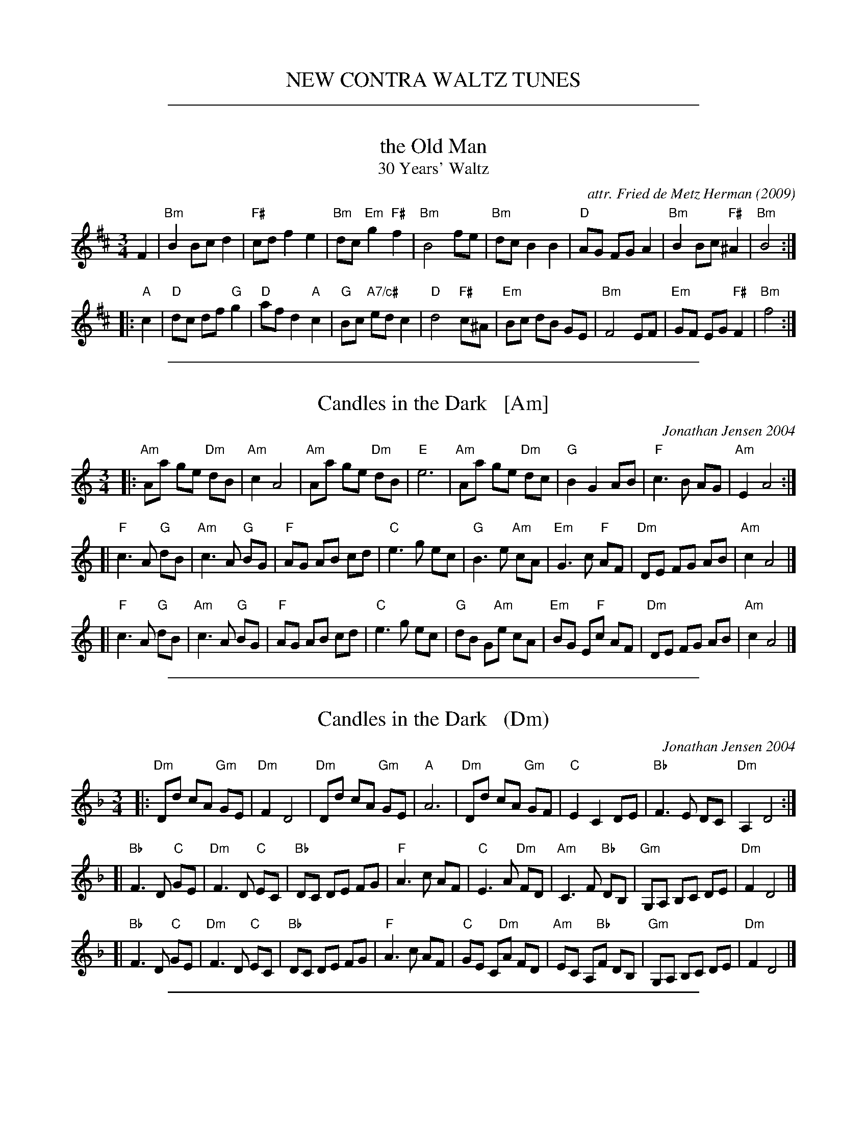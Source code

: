 
X: 0
T: NEW CONTRA WALTZ TUNES
K:

%%sep 1 1 500

X: 1
T: the Old Man
T: 30 Years' Waltz
O: 2009
C: attr. Fried de Metz Herman
R: waltz
Z: 2018 John Chambers <jc:trillian.mit.edu>
S: https://www.youtube.com/watch?v=UmVeP8GKHNE
B: "Serendipity"
M: 3/4
L: 1/8
K: Bm
F2 |\
"Bm"B2 Bc d2 | "F#"cd f2 e2 | "Bm"dc "Em"g2 "F#"f2 | "Bm"B4 fe |\
"Bm"dc B2 B2 | "D"AG FG A2 | "Bm"B2Bc "F#"^A2 | "Bm"B4 :|
|: "A"c2 |\
"D"dc df "G"g2 | "D"af d2 "A"c2 | "G"Bc "A7/c#"ed c2 | "D"d4 "F#"c^A |\
"Em"Bc dB GE | "Bm"F4 EF | "Em"GF EG "F#"F2 | "Bm"f4 :|

%%sep 1 1 500

X: 2
T: Candles in the Dark   [Am]
C: Jonathan Jensen 2004
R: waltz
Z: 2007 John Chambers <jc:trillian.mit.edu>
S: Printed page labelled "22 Loretta Holz" at bottom
S: http://dickatlee.com/misc/fv/centennial/music/pdfs/candles_in_the_dark.pdf
M: 3/4
L: 1/8
K: Am
|: "Am"Aa ge "Dm"dB | "Am"c2 A4 |  "Am"Aa ge "Dm"dB | "E"e6 \
|  "Am"Aa ge "Dm"dc | "G"B2 G2 AB | "F"c3 B AG | "Am"E2 A4 :|
[| "F"c3 A "G"dB | "Am"c3 A "G"BG | "F"AG AB cd | "C"e3 g ec \
|  "G"B3 e "Am"cA | "Em"G3 c "F"AF | "Dm"DE FG AB | "Am"c2 A4 |]
[| "F"c3 A "G"dB | "Am"c3 A "G"BG | "F"AG AB cd | "C"e3 g ec \
|  "G"dB G"Am"e cA | "Em"BG E"F"c AF | "Dm"DE FG AB | "Am"c2 A4 |]

%%sep 1 1 500

X: 3
T: Candles in the Dark   (Dm)
C: Jonathan Jensen 2004
R: waltz
Z: 2007 John Chambers <jc:trillian.mit.edu>
S: Printed page labelled "22 Loretta Holz" at bottom
S: http://dickatlee.com/misc/fv/centennial/music/pdfs/candles_in_the_dark.pdf
M: 3/4
L: 1/8
K: Dm
|: "Dm"Dd cA "Gm"GE | "Dm"F2 D4 |  "Dm"Dd cA "Gm"GE | "A"A6 \
|  "Dm"Dd cA "Gm"GF | "C"E2 C2 DE | "Bb"F3 E DC | "Dm"A,2 D4 :|
[| "Bb"F3 D "C"GE | "Dm"F3 D "C"EC | "Bb"DC DE FG | "F"A3 c AF \
|  "C"E3 A "Dm"FD | "Am"C3 F "Bb"DB, | "Gm"G,A, B,C DE | "Dm"F2 D4 |]
[| "Bb"F3 D "C"GE | "Dm"F3 D "C"EC | "Bb"DC DE FG | "F"A3 c AF \
|  "C"GE C"Dm"A FD | "Am"EC A,"Bb"F DB, | "Gm"G,A, B,C DE | "Dm"F2 D4 |]

%%sep 1 1 500

X: 4
T: the Dancing Bear
C: ?
R: waltz
B: John Thompson`s easiest piano course, part 2
D: https://www.youtube.com/watch?v=_aGfapB04dI
Z: 2019 John Chambers <jc:trillian.mit.edu>
M: 3/4
L: 1/4
K: C
[|\
"C"c3 | A3 | "G7"B3 | GAB |\
"C"c3 | A3 | "G7"B3 | GAB |\
"C"c3 | "C7"_B3 | "F"A3 | "Abdim"_A3 |\
"C"G3 | "G7"d3 | "C"c3- | czz |]

%%sep 1 1 500

X: 5
T: Far Away in Australia
S: Printed page of unknown origin.
R: air, waltz, jig
Z: 2017 John Chambers <jc:trillian.mit.edu>
M: 6/8
L: 1/8
K: C
 [|\
"C"CEG GEG | "F"AFA "C"G3 |\
"C"CEG A2G | "G"D3- D2c |\
"Am"cAc "Em"BGB | "F"AFA "C"G2A/B/ |\
"C"cG[AE] "G"E2D | "C"C3- C2z |]
 [|\
"C"C2D EGA | E2D "G"D3 |\
"Am"c>BA "Em"BAG | "F"A3- A2B |\
"Am"c>BA "Em"BAG | "F"AGA "C"E2D |\
"C"EGA "G"E2D | "C"C3- Cz |]

%%sep 1 1 500

X: 6
T: Round the Room
C: Mike Mahar 2018
R: waltz
Z: 2019 John Chambers <jc:trillian.mit.edu>
S: email from Sand Lafleur 2019-1-1
%%begintext align
%% I had just returned from Fiddle Hell where I spent the weekend trying to play too
%% fast. So, in order to wind down a little I decided to play some waltzes. This tune
%% just popped out. It seemed to me that it was quite danceable and I have this image
%% of the dancers twirling 'round the room.
%%endtext
%%text Play one A and one B last time to finish up.
M: 3/4
L: 1/4
K: G
D |:\
"G"G>AB | "Bm"d2g | "G"b>ag/f/ | "Em"g2d | "C"e>fg |\
[1,3 "G"dgd | "Am"e>dc/B/ | "D"A>cB/A/ :|\
[2,4 "G"dBG | "D"A>GF | "G"G2 :|
|: D |:\
"C"E2c | "Am"c>de | "G"d2B | "Bm"B2B |\
[1,3 "G"d>cB | "Em"d>cB | "D"A2B | "D7"c>BA :|\
[2,4 "D"d>cB | "D7"A>GF | "G"G3 | G2 :|

%%sep 1 1 500

X: 7
T: Round the Room
C: Mike Mahar 2018
R: waltz
Z: 2019 John Chambers <jc:trillian.mit.edu>
S: email from Sand Lafleur 2019-1-1
%%begintext align
%% I had just returned from Fiddle Hell where I spent the weekend trying to play too
%% fast. So, in order to wind down a little I decided to play some waltzes. This tune
%% just popped out. It seemed to me that it was quite danceable and I have this image
%% of the dancers twirling 'round the room.
%%endtext
%%text Play one A and one B last time to finish up.
M: 3/4
L: 1/4
K: G
D |\
"G"G>AB | "Bm"d2g | "G"b>ag/f/ | "Em"g2d | "C"e>fg | "G"dgd | "Am"e>dc/B/ | "D"A>cB/A/|
"G"G>AB | "Bm"d2g | "G"b>ag/f/ | "Em"g2d | "C"e>fg | "G"dBG | "D"A>GF | "G"G2 :|
|: D |\
"C"E2c | "Am"c>de | "G"d2B | "Bm"B2B | "G"d>cB | "Em"d>cB | "D"A2B | "D7"c>BA |
"C"E2c | "Am"c>de | "G"d2B | "Bm"B2B | "D"d>cB | "D7"A>GF | "G"G3 | G2 :|

%%sep 1 1 500

X: 8
% %topspace 1cm
% %leftmargin 1.5cm
% %staffwidth 18.59cm
% %subtitlespace 0cm
% %composerspace 0cm
% %musicspace 0cm
% %partsfont Times 12 box
% %sysstaffsep 40pts
% %staffsep 70pt
% %writefields TCOBDFGHNPQRSWZ
T: Susan and Rose
C: \251 Anna Magee 2016
N: Some previous versions of this tune show Key of D, with some errant C#s instead of all naturalized Cs.
M: 3/4
L: 1/8
R: Waltz
K: Dmix
P: A
[V:1]  A |:"D"f2 fg fe |d2 de fA |"G"B2 Bd BA |"D"F2 D2 A2 |f2 fg fe |d2 de fA |"G"B4- "C"B2- |"G"B4    A2  |
[V:2]  z |:   d3  B AF |D4    D2 |   B2 BA GD |   A4    A2 |d3  B AF |D4    F2 |   G2 D2  B,2 |   G2 D2 B,2 |
[V:1]      "D"f2 fa fe |d2 de fA |"C"c3 d  ec |"D"d2 A4 |"C"c2 cd ec |"G"d2 A2 G2  |"D"F6- |[1 F4 A2 :|[2F2 D2 A2 |]
[V:2]         d3  c AF |D4    D2 |   G4    B2 |   A2 D4 |   G4    B2 |   A2 F2 A,2 |   D6- |   D4 F2 :|  D2 F2 D2 |]
% %vskip .5cm
P: B
[V:1] |:"D"d3 e fA |"G"B4 A2 |"D"d3  e fa  |"G"g4  A2 |"C"c3 d ec |"G"d4   B2 |"D"A2 f4-   |f4    a2 |
[V:2] |:   A4   d2 |   G4 FG |   A2 F2 A,2 |   B,4 D2 |   G4   G2 |   G3 G AG |   F2 A2 d2 |F2 A2 d2 |
[V:1]   "D"f3 e  dA |"G"B4 d2 |"D"A3  F DA, |"G"B,4 D2 |"C" G2 A2 c2 |"G"B2 c2 e2 |"D"d6- |[1 d2 A2 B2 :|[2d6 |]
[V:2]      d3 c  AF |   G4 A2 |   F2 D3  A, |   G,4 D2 |    E2 C3  E |   D2 E2 G2 |   F6- |   F2 F2 G2 :|  F6 |]
% %stretchlast
% %text Key of D Mixolydian
% %textoption 1
%%begintext
%%Anna Magee of Sharon MA was inspired by two of her pet mice, Susan and Rose.
%%endtext
% %textoption 5
% %begintext
% % 2018.06.02
% %endtext

%%sep 1 1 500

X: 9
T: Tourner \`a trois   [Am]
C: Paul Machlis (1998)
R: waltz
Z: 2006 John Chambers <jc:trillian.mit.edu>
B: Peter Barnes "English Country Dance Tunes" V.2
M: 3/4
L: 1/8
K: Am
||:"Am"cd e3 E | "Dm"FG A4 | "G"Bc d3 D | "C"F2 E4 \
|  "Am"A,C EA ce | "Dm"de f4 |1 "Bm"ef e3 E | "E7"ef ed cB \
                            :|2 "E7"e3 dcB | "Am"A6 ||
[| "G"Bc d3 f | "C"f2 e4 | "Dm"d3 fed | "Am"d2 c4 \
|  "Bb"_Bc de fB | "Am"Ac e4 | "Bm"ef e3 E | "E7"ef e4 ||
|| "Am"ae cA EC | "Dm"FG A4 | "G"Bc d3 D | "C"F2 E4 \
|  "Bb"_Bc de fB | "Am"Ac e3 f | "E7"e3 dcB | "Am"A6 |]

%%sep 1 1 500

X: 10
T: Upper Valley Waltz    [Dm]
C: Pete Sutherland
R: waltz
N: transcribed to abc by Oatmeal88  https://thesession.org/tunes/15525
S: Email from Ishmael the Fiddler <ijs:alum.mit.edu> 2018-8-7
M: 3/4
L: 1/8
K: Dmin
|:\
"Dm"d2 Ac GF | d6 |\
"F" c2 Ac GF | "C" c6 ||\
"Bb"B2 cB AG | "F" F2 G2 A2 |
"Dm" A,2 D4 | D4 z2 :|\
"Gm"A2 B4 | B2 GA BA |\
"F"G2 A4 | "Dm"A2 DE FA ||
"Dm" d2 ef ga | "Bb" b6 |\
"Dm" a2 gf ed | "F" f6 ||\
"Gm"A2 B4 | B2 GA BA |
"F" G2 A4 | "Dm"A2 de fg ||\
"Dm" a2 d4 | "C" g2 c4 |\
"Dm" A2 d4 | "Dm" d4 z2 |]

%%sep 1 1 500

X: 11
T: Vals efter Johan Jacob Bruun
S: Played by Mia and Mikael Marin, 10/21/2015
Z: Transcribed brian.wilson@alumni.brown.edu
%Q: 1/4=138
M: 3/4
K: Clyd
L: 1/8
V: 1 staves=2
|: "G"d2 (dB) cA | "G"B2 (BG) EF | "C"G2 G2 (A2 | "G"BA) Bc B2|\
  "G"d2 (dB) cA | "G"B2 (BG) EF | "C"G2 (GA) "G"(FG) |"C" E6 :|
|: "D"F2 (FG) AF | "G"G2 (FE) DE | "Bm"F2 (FG) AF |"D" G2 FE D2 |\
 "G" d2 (dB) cA | "C"B2 (BG) EF | G2 (GA) (FG) | "C"E4 D2 :|
V: 2
|: G2 G2 EF | G2 G2 CD | E2 E2 F2 | GF GA G2 |
 G2 G2 EF | G2 G2 CD | E2 EF DE | C6 :|
|: D6 | C6 | B,6 | A,6 | G,2 (GF) EF | G2 G2 CD | E2 EF DE | C6 :|
%%text As played by Mikael & Mia Marin on 2015.10.21, transcribed by Brian Wilson.
%%text Chords for Lydian mode botched in by Ishmael.

%%sep 1 1 500

X: 12
T: Valse Beaulieu
C: trad.
O: Qu\'ebec
S: http://pascalgemme.com/tradquebec/valse-des-poeles-valse-beaulieu/ via ECD list 2018-4-13
R: waltz
Z: 2018 John Chambers <jc:trillian.mit.edu>
M: 3/4
L: 1/8
K: G
z Bd |\
"G"G3 A Bd | "Em"G3 B "/D"AF | "C"E2 ED EF | "D7"ED D2 BA |\
"G"G3 A "/F#"Bd | "Em"G3 B "/D"AF | "C"E2 ED "D7"GF | "G"G3 :|
A Bd |\
"G"g3 f ed | "Em"B2 BA "/D"Bd | "C"E2 ED EF | "D7"ED D2 Bd |\
"G"g3 f "/F#"ed | "Em"B2 BA "/D"BA | "C"E2 ED "D7"GF | "G"G3 |]
A Bd |\
"G"g3 f ed | "Em"B2 BA "/D"Bd | "C"E2 ED EF | "D7"ED D2 BA |\
"G"G3 A "/F#"Bd | "Em"G3 B "/D"AF | "C"E2 ED "D7"GF | "G"G3 |]
%%text Also played with the 2nd part repeated, without the jump back to the 1st part's ending.

%%sep 1 1 500

X: 13
T: Valse des po\^eles
T: Waltz of the Stoves
C: trad.
O: Qu\'ebec
S: http://pascalgemme.com/tradquebec/valse-des-poeles-valse-beaulieu/ via ECD list 2018-4-13
N: Pascal Gemme recommends A,EAe tuning for the fiddle.
R: waltz
Z: 2018 John Chambers <jc:trillian.mit.edu>
M: 3/4
L: 1/8
K: A
B |\
"A"cd cB AE | "D"F3 G FE | "A"AG AB cA | "E7"Bc dc B2- |\
"A"Bc cB AE | "D"F3 G FE | "A"AG Ac "E7"BG | "A"A2 A3 :|
|: A |\
"A"AE Ac ec | "D"f3 g fe | "A"ef ec Ac | "E7"Bc BG FE |\
"A"AE Ac ec | "D"f3 g af | "A"ec Ac "E7"BG | "A"A2 A3 :|

%%sep 1 1 500

X: 14
T: Young Jane
O: England
R: jig, waltz
M: 6/8
L: 1/16
Z: 2020 John Chambers <jc@trillian.mit.edu>
S: Handwritten version from my 1970's notebook
R: waltz
K: G
(3DEF \
| "G"G3AB2 "D7"A2B2d2 | "C"e6 "G"d3BA2 | "G"G3AB2 "Am"A4G2 | "C"E6  "D7"D2EF2 \
| "G"G3AB2 "D7"A2B2d2 | "C"e6 "G"d4[g2B2] | "G"G3AB2 "D7"A2G2F2 | "G"G6- G4 |]
Bc \
| "G"d3Bd2 g3fg2 | "C"e6  "Am"A4B2 | "D7"c3de2 "G"d2B2A2 | "C"G6 "D7"F4D2 \
| "G"G3AB2 "D7"A2B2d2 | "C"e6 "G"d4g2 | "G"G3AB2 "D7"A2G2F2 | "G"G6- G4 |]
